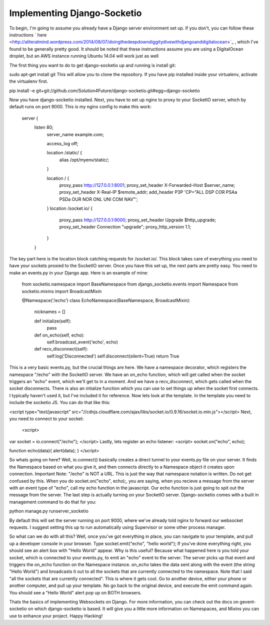 
Implementing Django-Socketio
============================


To begin, I'm going to assume you already have a Django server environment set up. If you don't, you can follow these instructions ` here <http://aliteralmind.wordpress.com/2014/08/07/doingthedeepdowndiggitydivewithdjangoanddigitalocean>`_ , which I've found to be generally pretty good. It should be noted that these instructions assume you are using a DigitalOcean droplet, but an AWS instance running Ubuntu 14.04 will work just as well

The first thing you want to do to get django-socketio up and running is install git:

sudo apt-get install git
This will allow you to clone the repository. If you have pip installed inside your virtualenv, activate the virtualenv first.

pip install -e git+git://github.com/Solution4Future/django-socketio.git#egg=django-socketio

Now you have django-socketio installed. Next, you have to set up nginx to proxy to your SocketIO server, which by default runs on port 9000. This is my nginx config to make this work:
    
          server {
              listen 80;
                  server_name example.com;

                  access_log off;

                  location /static/ {
                      alias /opt/myenv/static/;
                  }

                  location / {
                      proxy_pass http://127.0.0.1:8001;
                      proxy_set_header X-Forwarded-Host $server_name;
                      proxy_set_header X-Real-IP $remote_addr;
                      add_header P3P 'CP="ALL DSP COR PSAa PSDa OUR NOR ONL UNI COM NAV"';
                  }
                  location /socket.io/ {
                      proxy_pass http://127.0.0.1:9000;
                      proxy_set_header Upgrade $http_upgrade;
                      proxy_set_header Connection "upgrade";
                      proxy_http_version 1.1;

                  }
              }
          
The key part here is the location block catching requests for /socket.io/. This block takes care of everything you need to have your sockets proxied to the SocketIO server.
Once you have this set up, the next parts are pretty easy. You need to make an events.py in your Django app. Here is an example of mine:

          from socketio.namespace import BaseNamespace
          from django_socketio.events import Namespace
          from socketio.mixins import BroadcastMixin

          @Namespace('/echo')
          class EchoNamespace(BaseNamespace, BroadcastMixin):
              nicknames = []

              def initialize(self):
                  pass
              
              def on_echo(self, echo):
                  self.broadcast_event('echo', echo)

              def recv_disconnect(self):
                  self.log('Disconnected')
                  self.disconnect(silent=True)
                  return True
        
This is a very basic events.py, but the crucial things are here. We have a namespace decorator, which registers the namespace "/echo" with the SocketIO server. We have an on_echo function, which will get called when the socket triggers an "echo" event, which we'll get to in a moment. And we have a recv_disconnect, which gets called when the socket disconnects. There is also an intialize function which you can use to set things up when the socket first connects. I typically haven't used it, but I've included it for reference.
Now lets look at the template. In the template you need to include the socketio JS. You can do that like this:

<script type="text/javascript" src="//cdnjs.cloudflare.com/ajax/libs/socket.io/0.9.16/socket.io.min.js"></script>
Next, you need to connect to your socket:
 <script>
var socket = io.connect("/echo");
</script>
Lastly, lets register an echo listener:
<script> 
socket.on("echo", echo);

function echo(data){
alert(data);
}
</script>
        
So whats going on here? Well, io.connect() basically creates a direct tunnel to your events.py file on your server. It finds the Namespace based on what you give it, and then connects directly to a Namespace object it creates upon connection. Important Note: "/echo" is NOT a URL. This is just the way that namespace notation is written. Do not get confused by this. When you do socket.on("echo", echo);, you are saying, when you recieve a message from the server with an event type of "echo", call my echo function in the javascript. Our echo function is just going to spit out the message from the server.
The last step is actually turning on your SocketIO server. Django-socketio comes with a built in management command to do that for you:

python manage.py runserver_socketio

By default this will set the server running on port 9000, where we've already told nginx to forward our websocket requests. I suggest setting this up to run automatically using Supervisor or some other process manager.

So what can we do with all this? Well, once you've got everything in place, you can navigate to your template, and pull up a developer console in your browser. Type socket.emit("echo", "hello world"); If you've done everything right, you should see an alert box with "Hello World" appear. Why is this useful? Because what happened here is you told your socket, which is connected to your events.py, to emit an "echo" event to the server. The server picks up that event and triggers the on_echo function on the Namespace instance. on_echo takes the data sent along with the event (the string "Hello World") and broadcasts it out to all the sockets that are currently connected to the namespace. Note that I said "all the sockets that are currently connected". This is where it gets cool. Go to another device, either your phone or another computer, and pull up your template. No go back to the original device, and execute the emit command again. You should see a "Hello World" alert pop up on BOTH browsers.

Thats the basics of implementing Websockets on Django. For more information, you can check out the docs on gevent-socketio on which django-socketio is based. It will give you a little more information on Namespaces, and Mixins you can use to enhance your project. Happy Hacking!






















